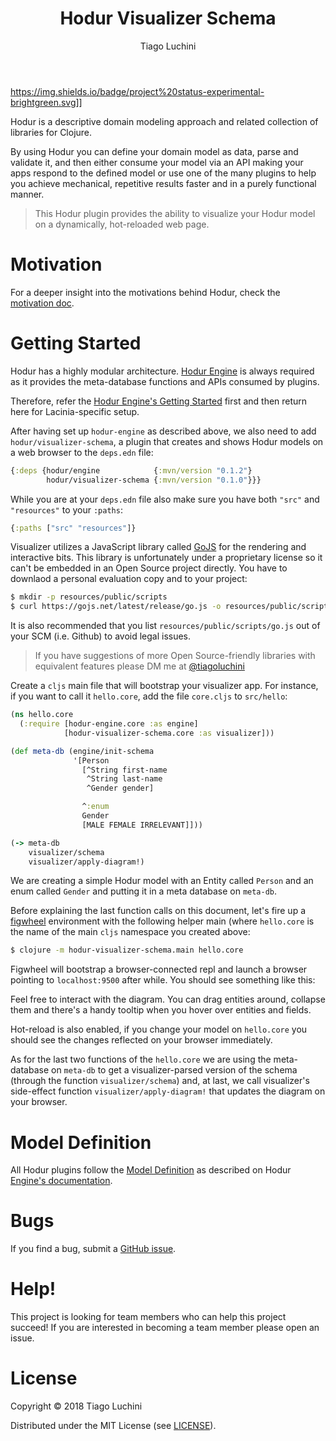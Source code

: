 #+TITLE:   Hodur Visualizer Schema
#+AUTHOR:  Tiago Luchini
#+EMAIL:   info@tiagoluchini.eu
#+OPTIONS: toc:t

[[https://img.shields.io/clojars/v/hodur/engine.svg]]
[[https://img.shields.io/clojars/v/hodur/visualizer-schema.svg]]
[[https://img.shields.io/badge/License-MIT-blue.svg]]
https://img.shields.io/badge/project%20status-experimental-brightgreen.svg]]

[[./docs/logo-tag-line.png]]

Hodur is a descriptive domain modeling approach and related collection
of libraries for Clojure.

By using Hodur you can define your domain model as data, parse and
validate it, and then either consume your model via an API making your
apps respond to the defined model or use one of the many plugins to
help you achieve mechanical, repetitive results faster and in a purely
functional manner.

#+BEGIN_QUOTE
This Hodur plugin provides the ability to visualize your Hodur model
on a dynamically, hot-reloaded web page.
#+END_QUOTE

* Motivation

  For a deeper insight into the motivations behind Hodur, check the
  [[https://github.com/luchiniatwork/hodur-engine/blob/master/docs/MOTIVATION.org][motivation doc]].

* Getting Started

  Hodur has a highly modular architecture. [[https://github.com/luchiniatwork/hodur-engine][Hodur Engine]] is always
  required as it provides the meta-database functions and APIs
  consumed by plugins.

  Therefore, refer the [[https://github.com/luchiniatwork/hodur-engine#getting-started][Hodur Engine's Getting Started]] first and then
  return here for Lacinia-specific setup.

  After having set up ~hodur-engine~ as described above, we also need
  to add ~hodur/visualizer-schema~, a plugin that creates and shows
  Hodur models on a web browser to the ~deps.edn~ file:

#+BEGIN_SRC clojure
  {:deps {hodur/engine            {:mvn/version "0.1.2"}
          hodur/visualizer-schema {:mvn/version "0.1.0"}}}
#+END_SRC

  While you are at your ~deps.edn~ file also make sure you have both
  ~"src"~ and ~"resources"~ to your ~:paths~:

#+BEGIN_SRC clojure
  {:paths ["src" "resources"]}
#+END_SRC

  Visualizer utilizes a JavaScript library called [[https://gojs.net/][GoJS]] for the
  rendering and interactive bits. This library is unfortunately under
  a proprietary license so it can't be embedded in an Open Source
  project directly. You have to downlaod a personal evaluation copy
  and to your project:

#+BEGIN_SRC bash
$ mkdir -p resources/public/scripts
$ curl https://gojs.net/latest/release/go.js -o resources/public/scripts/go.js
#+END_SRC

  It is also recommended that you list ~resources/public/scripts/go.js~
  out of your SCM (i.e. Github) to avoid legal issues.

#+BEGIN_QUOTE
If you have suggestions of more Open Source-friendly libraries with
equivalent features please DM me at [[https://twitter.com/tiagoluchini][@tiagoluchini]]
#+END_QUOTE

  Create a ~cljs~ main file that will bootstrap your visualizer
  app. For instance, if you want to call it ~hello.core~, add the file
  ~core.cljs~ to ~src/hello~:

#+BEGIN_SRC clojure
  (ns hello.core
    (:require [hodur-engine.core :as engine]
              [hodur-visualizer-schema.core :as visualizer]))

  (def meta-db (engine/init-schema
                '[Person
                  [^String first-name
                   ^String last-name
                   ^Gender gender]

                  ^:enum
                  Gender
                  [MALE FEMALE IRRELEVANT]]))

  (-> meta-db
      visualizer/schema
      visualizer/apply-diagram!)
#+END_SRC

  We are creating a simple Hodur model with an Entity called ~Person~
  and an enum called ~Gender~ and putting it in a meta database on
  ~meta-db~.

  Before explaining the last function calls on this document, let's
  fire up a [[https://figwheel.org/][figwheel]] environment with the following helper main (where
  ~hello.core~ is the name of the main ~cljs~ namespace you created
  above:

#+BEGIN_SRC bash
$ clojure -m hodur-visualizer-schema.main hello.core
#+END_SRC

  Figwheel will bootstrap a browser-connected repl and launch a
  browser pointing to ~localhost:9500~ after while. You should see
  something like this:

  [[./docs/diagram.png]]

  Feel free to interact with the diagram. You can drag entities
  around, collapse them and there's a handy tooltip when you hover
  over entities and fields.

  Hot-reload is also enabled, if you change your model on ~hello.core~
  you should see the changes reflected on your browser immediately.

  As for the last two functions of the ~hello.core~ we are using the
  meta-database on ~meta-db~ to get a visualizer-parsed version of the
  schema (through the function ~visualizer/schema~) and, at last, we
  call visualizer's side-effect function ~visualizer/apply-diagram!~
  that updates the diagram on your browser.

* Model Definition

  All Hodur plugins follow the [[https://github.com/luchiniatwork/hodur-engine#model-definition][Model Definition]] as described on Hodur
  [[https://github.com/luchiniatwork/hodur-engine#model-definition][Engine's documentation]].

* Bugs

  If you find a bug, submit a [[https://github.com/luchiniatwork/hodur-visualizer-schema/issues][GitHub issue]].

* Help!

  This project is looking for team members who can help this project
  succeed! If you are interested in becoming a team member please open
  an issue.

* License

  Copyright © 2018 Tiago Luchini

  Distributed under the MIT License (see [[./LICENSE][LICENSE]]).
